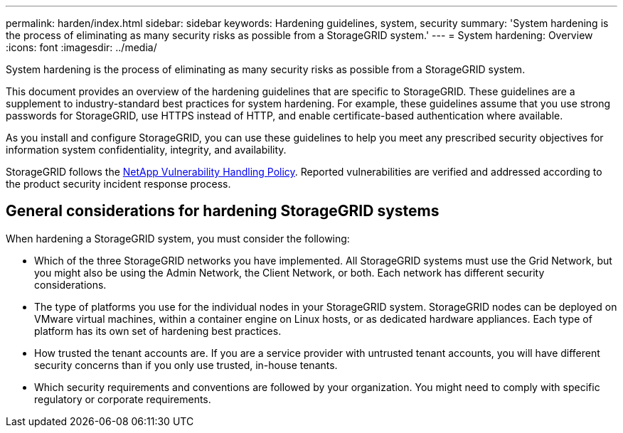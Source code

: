 ---
permalink: harden/index.html
sidebar: sidebar
keywords: Hardening guidelines, system, security
summary: 'System hardening is the process of eliminating as many security risks as possible from a StorageGRID system.'
---
= System hardening: Overview
:icons: font
:imagesdir: ../media/

[.lead]
System hardening is the process of eliminating as many security risks as possible from a StorageGRID system.

This document provides an overview of the hardening guidelines that are specific to StorageGRID. These guidelines are a supplement to industry-standard best practices for system hardening. For example, these guidelines assume that you use strong passwords for StorageGRID, use HTTPS instead of HTTP, and enable certificate-based authentication where available.

As you install and configure StorageGRID, you can use these guidelines to help you meet any prescribed security objectives for information system confidentiality, integrity, and availability.

StorageGRID follows the https://security.netapp.com/policy/[NetApp Vulnerability Handling Policy^]. Reported vulnerabilities are verified and addressed according to the product security incident response process.

== General considerations for hardening StorageGRID systems

When hardening a StorageGRID system, you must consider the following:

* Which of the three StorageGRID networks you have implemented. All StorageGRID systems must use the Grid Network, but you might also be using the Admin Network, the Client Network, or both. Each network has different security considerations.
* The type of platforms you use for the individual nodes in your StorageGRID system. StorageGRID nodes can be deployed on VMware virtual machines, within a container engine on Linux hosts, or as dedicated hardware appliances. Each type of platform has its own set of hardening best practices.
* How trusted the tenant accounts are. If you are a service provider with untrusted tenant accounts, you will have different security concerns than if you only use trusted, in-house tenants.
* Which security requirements and conventions are followed by your organization. You might need to comply with specific regulatory or corporate requirements.

